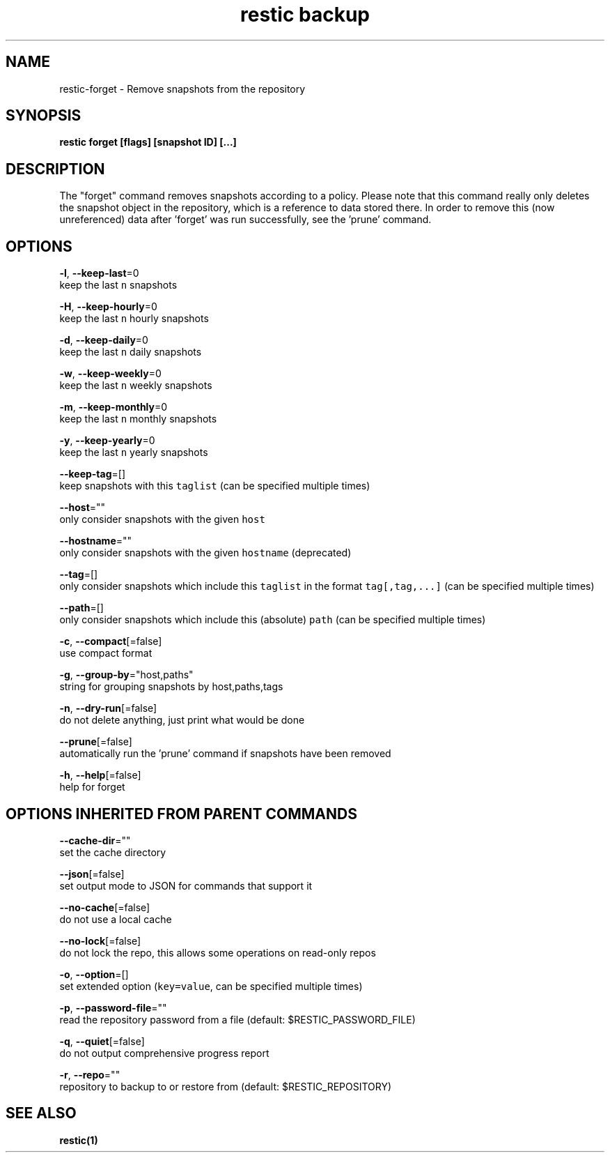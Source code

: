 .TH "restic backup" "1" "Jan 2017" "generated by `restic manpage`" "" 
.nh
.ad l


.SH NAME
.PP
restic\-forget \- Remove snapshots from the repository


.SH SYNOPSIS
.PP
\fBrestic forget [flags] [snapshot ID] [...]\fP


.SH DESCRIPTION
.PP
The "forget" command removes snapshots according to a policy. Please note that
this command really only deletes the snapshot object in the repository, which
is a reference to data stored there. In order to remove this (now unreferenced)
data after 'forget' was run successfully, see the 'prune' command.


.SH OPTIONS
.PP
\fB\-l\fP, \fB\-\-keep\-last\fP=0
    keep the last \fB\fCn\fR snapshots

.PP
\fB\-H\fP, \fB\-\-keep\-hourly\fP=0
    keep the last \fB\fCn\fR hourly snapshots

.PP
\fB\-d\fP, \fB\-\-keep\-daily\fP=0
    keep the last \fB\fCn\fR daily snapshots

.PP
\fB\-w\fP, \fB\-\-keep\-weekly\fP=0
    keep the last \fB\fCn\fR weekly snapshots

.PP
\fB\-m\fP, \fB\-\-keep\-monthly\fP=0
    keep the last \fB\fCn\fR monthly snapshots

.PP
\fB\-y\fP, \fB\-\-keep\-yearly\fP=0
    keep the last \fB\fCn\fR yearly snapshots

.PP
\fB\-\-keep\-tag\fP=[]
    keep snapshots with this \fB\fCtaglist\fR (can be specified multiple times)

.PP
\fB\-\-host\fP=""
    only consider snapshots with the given \fB\fChost\fR

.PP
\fB\-\-hostname\fP=""
    only consider snapshots with the given \fB\fChostname\fR (deprecated)

.PP
\fB\-\-tag\fP=[]
    only consider snapshots which include this \fB\fCtaglist\fR in the format \fB\fCtag[,tag,...]\fR (can be specified multiple times)

.PP
\fB\-\-path\fP=[]
    only consider snapshots which include this (absolute) \fB\fCpath\fR (can be specified multiple times)

.PP
\fB\-c\fP, \fB\-\-compact\fP[=false]
    use compact format

.PP
\fB\-g\fP, \fB\-\-group\-by\fP="host,paths"
    string for grouping snapshots by host,paths,tags

.PP
\fB\-n\fP, \fB\-\-dry\-run\fP[=false]
    do not delete anything, just print what would be done

.PP
\fB\-\-prune\fP[=false]
    automatically run the 'prune' command if snapshots have been removed

.PP
\fB\-h\fP, \fB\-\-help\fP[=false]
    help for forget


.SH OPTIONS INHERITED FROM PARENT COMMANDS
.PP
\fB\-\-cache\-dir\fP=""
    set the cache directory

.PP
\fB\-\-json\fP[=false]
    set output mode to JSON for commands that support it

.PP
\fB\-\-no\-cache\fP[=false]
    do not use a local cache

.PP
\fB\-\-no\-lock\fP[=false]
    do not lock the repo, this allows some operations on read\-only repos

.PP
\fB\-o\fP, \fB\-\-option\fP=[]
    set extended option (\fB\fCkey=value\fR, can be specified multiple times)

.PP
\fB\-p\fP, \fB\-\-password\-file\fP=""
    read the repository password from a file (default: $RESTIC\_PASSWORD\_FILE)

.PP
\fB\-q\fP, \fB\-\-quiet\fP[=false]
    do not output comprehensive progress report

.PP
\fB\-r\fP, \fB\-\-repo\fP=""
    repository to backup to or restore from (default: $RESTIC\_REPOSITORY)


.SH SEE ALSO
.PP
\fBrestic(1)\fP
